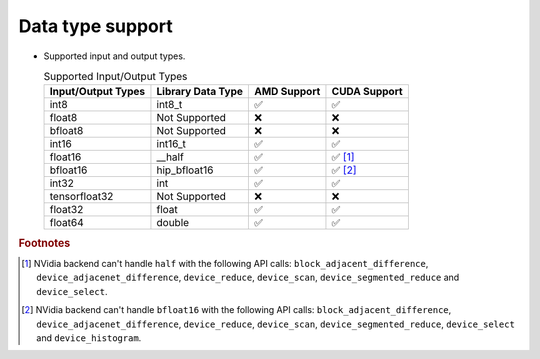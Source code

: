 .. meta::
   :description: hipcub API library data type support
   :keywords: hipcub, ROCm, API library, API reference, data type, support

.. _data-type-support:

******************************************
Data type support
******************************************

* Supported input and output types.

  .. list-table:: Supported Input/Output Types
    :header-rows: 1
    :name: supported-input-output-types

    *
      - Input/Output Types
      - Library Data Type
      - AMD Support
      - CUDA Support
    *
      - int8
      - int8_t
      - ✅
      - ✅
    *
      - float8
      - Not Supported
      - ❌
      - ❌
    *
      - bfloat8
      - Not Supported
      - ❌
      - ❌
    *
      - int16
      - int16_t
      - ✅
      - ✅
    *
      - float16
      - __half
      - ✅
      - ✅ [#]_
    *
      - bfloat16      
      - hip_bfloat16
      - ✅
      - ✅ [#]_
    *
      - int32
      - int
      - ✅
      - ✅
    *
      - tensorfloat32
      - Not Supported
      - ❌
      - ❌
    *
      - float32
      - float
      - ✅
      - ✅
    *
      - float64
      - double
      - ✅
      - ✅

.. rubric:: Footnotes
.. [#] NVidia backend can't handle ``half`` with the following API calls: ``block_adjacent_difference``, ``device_adjacenet_difference``, ``device_reduce``, ``device_scan``, ``device_segmented_reduce`` and ``device_select``.
.. [#] NVidia backend can't handle ``bfloat16`` with the following API calls: ``block_adjacent_difference``, ``device_adjacenet_difference``, ``device_reduce``, ``device_scan``, ``device_segmented_reduce``, ``device_select`` and ``device_histogram``.
